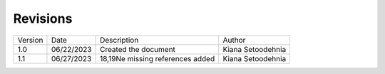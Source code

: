 
Revisions
=========

+-----------+------------+---------------------------------+--------------------+
| Version   | Date       | Description                     | Author             |
+-----------+------------+---------------------------------+--------------------+
| 1.0       | 06/22/2023 | Created the document            | Kiana Setoodehnia  |
+-----------+------------+---------------------------------+--------------------+
| 1.1       | 06/27/2023 | 18,19Ne missing references      | Kiana Setoodehnia  |
|           |            | added                           |                    |
+-----------+------------+---------------------------------+--------------------+
